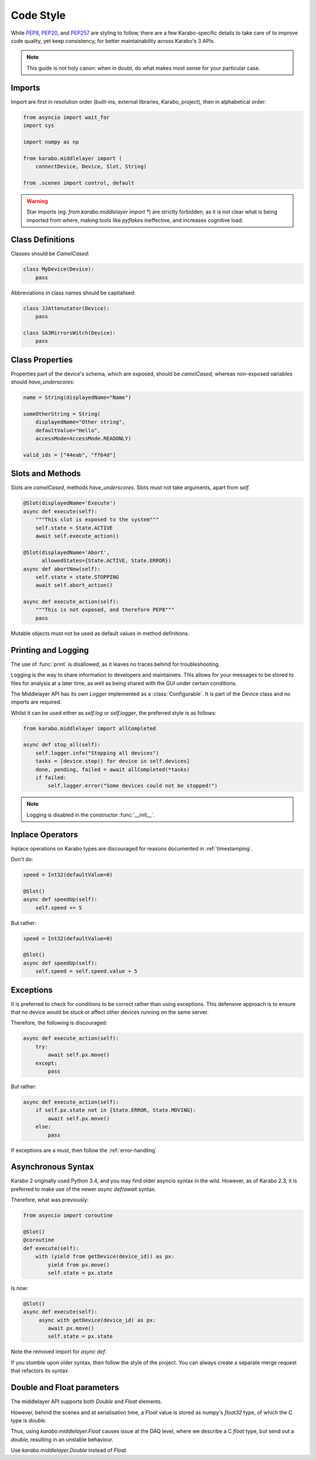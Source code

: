 Code Style
==========
While PEP8_, PEP20_, and PEP257_ are styling to follow, there are a few
Karabo-specific details to take care of to improve code quality, yet keep
consistency, for better maintainability across Karabo's 3 APIs.

.. note::
    This guide is not holy canon: when in doubt, do what makes most sense for
    your particular case.

Imports
+++++++
Import are first in resolution order (built-ins, external libraries, Karabo,
project), then in alphabetical order:

.. code-block:: Python

   from asyncio import wait_for
   import sys

   import numpy as np

   from karabo.middlelayer import (
       connectDevice, Device, Slot, String)

   from .scenes import control, default

.. warning::
   Star imports (eg. `from karabo.middlelayer import *`) are strictly forbidden,
   as it is not clear what is being imported from where, making tools like *pyflakes*
   ineffective, and increases cognitive load.


Class Definitions
+++++++++++++++++
Classes should be `CamelCased`:

.. code-block:: Python

   class MyDevice(Device):
       pass

Abbreviations in class names should be capitalised:

.. code-block:: Python

   class JJAttenutator(Device):
       pass

   class SA3MirrorsWitch(Device):
       pass

Class Properties
++++++++++++++++
Properties part of the device's schema, which are exposed, should be
`camelCased`, whereas non-exposed variables should `have_underscores`:

.. code-block:: Python

   name = String(displayedName="Name")

   someOtherString = String(
       displayedName="Other string",
       defaultValue="Hello",
       accessMode=AccessMode.READONLY)

   valid_ids = ["44eab", "ff64d"]

Slots and Methods
+++++++++++++++++
Slots are `camelCased`, methods `have_underscores`.
Slots must not take arguments, apart from `self`.

.. code-block:: Python

   @Slot(displayedName='Execute')
   async def execute(self):
       """This slot is exposed to the system"""
       self.state = State.ACTIVE
       await self.execute_action()

   @Slot(displayedName='Abort',
         allowedStates={State.ACTIVE, State.ERROR})
   async def abortNow(self):
       self.state = state.STOPPING
       await self.abort_action()

   async def execute_action(self):
       """This is not exposed, and therefore PEP8"""
       pass

Mutable objects must not be used as default values in method
definitions.

Printing and Logging
++++++++++++++++++++
The use of :func:`print` is disallowed, as it leaves no
traces behind for troubleshooting.

Logging is the way to share information to developers and maintainers.
This allows for your messages to be stored to files for analysis at a later
time, as well as being shared with the GUI under certain conditions.

The Middlelayer API has its own `Logger` implemented as a :class:`Configurable`.
It is part of the Device class and no imports are required.

Whilst it can be used either as `self.log` or `self.logger`, the preferred
style is as follows:

.. code-block:: Python

   from karabo.middlelayer import allCompleted

   async def stop_all(self):
       self.logger.info("Stopping all devices")
       tasks = [device.stop() for device in self.devices]
       done, pending, failed = await allCompleted(*tasks)
       if failed:
           self.logger.error("Some devices could not be stopped!")

.. note::
    Logging is disabled in the constructor :func:`__init__`.

Inplace Operators
+++++++++++++++++
Inplace operations on Karabo types are discouraged for reasons documented in
:ref:`timestamping`.

Don't do:

.. code-block:: Python

   speed = Int32(defaultValue=0)

   @Slot()
   async def speedUp(self):
       self.speed += 5

But rather:

.. code-block:: Python

   speed = Int32(defaultValue=0)

   @Slot()
   async def speedUp(self):
       self.speed = self.speed.value + 5


Exceptions
++++++++++
It is preferred to check for conditions to be correct rather than using
exceptions. This defensive approach is to ensure that no device would be stuck
or affect other devices running on the same server.

Therefore, the following is discouraged:

.. code-block:: Python


   async def execute_action(self):
       try:
           await self.px.move()
       except:
           pass

But rather:

.. code-block:: Python

   async def execute_action(self):
       if self.px.state not in {State.ERROR, State.MOVING}:
           await self.px.move()
       else:
           pass

If exceptions are a must, then follow the :ref:`error-handling`

Asynchronous Syntax
+++++++++++++++++++
Karabo 2 originally used Python 3.4, and you may find older asyncio syntax in
the wild. However, as of Karabo 2.3, it is preferred to make use of the newer
`async def`/`await` syntax.

Therefore, what was previously:

.. code-block:: Python

   from asyncio import coroutine

   @Slot()
   @coroutine
   def execute(self):
       with (yield from getDevice(device_id)) as px:
           yield from px.move()
           self.state = px.state

Is now:

.. code-block:: Python

   @Slot()
   async def execute(self):
        async with getDevice(device_id) as px:
           await px.move()
           self.state = px.state

Note the removed import for `async def`.

If you stumble upon older syntax, then follow the style of the project.
You can always create a separate merge request that refactors its syntax.

Double and Float parameters
+++++++++++++++++++++++++++
The middlelayer API supports both `Double` and `Float` elements.

However, behind the scenes and at serialisation time, a `Float` value is stored
as numpy's `float32` type, of which the C type is `double`.

Thus, using `karabo.middlelayer.Float` causes issue at the DAQ level, where we
describe a C `float` type, but send out a `double`, resulting in an unstable
behaviour.

Use `karabo.middlelayer.Double` instead of `Float`.

.. _PEP8: https://www.python.org/dev/peps/pep-0008/
.. _PEP20: https://www.python.org/dev/peps/pep-0020/
.. _PEP257: https://www.python.org/dev/peps/pep-0257/
